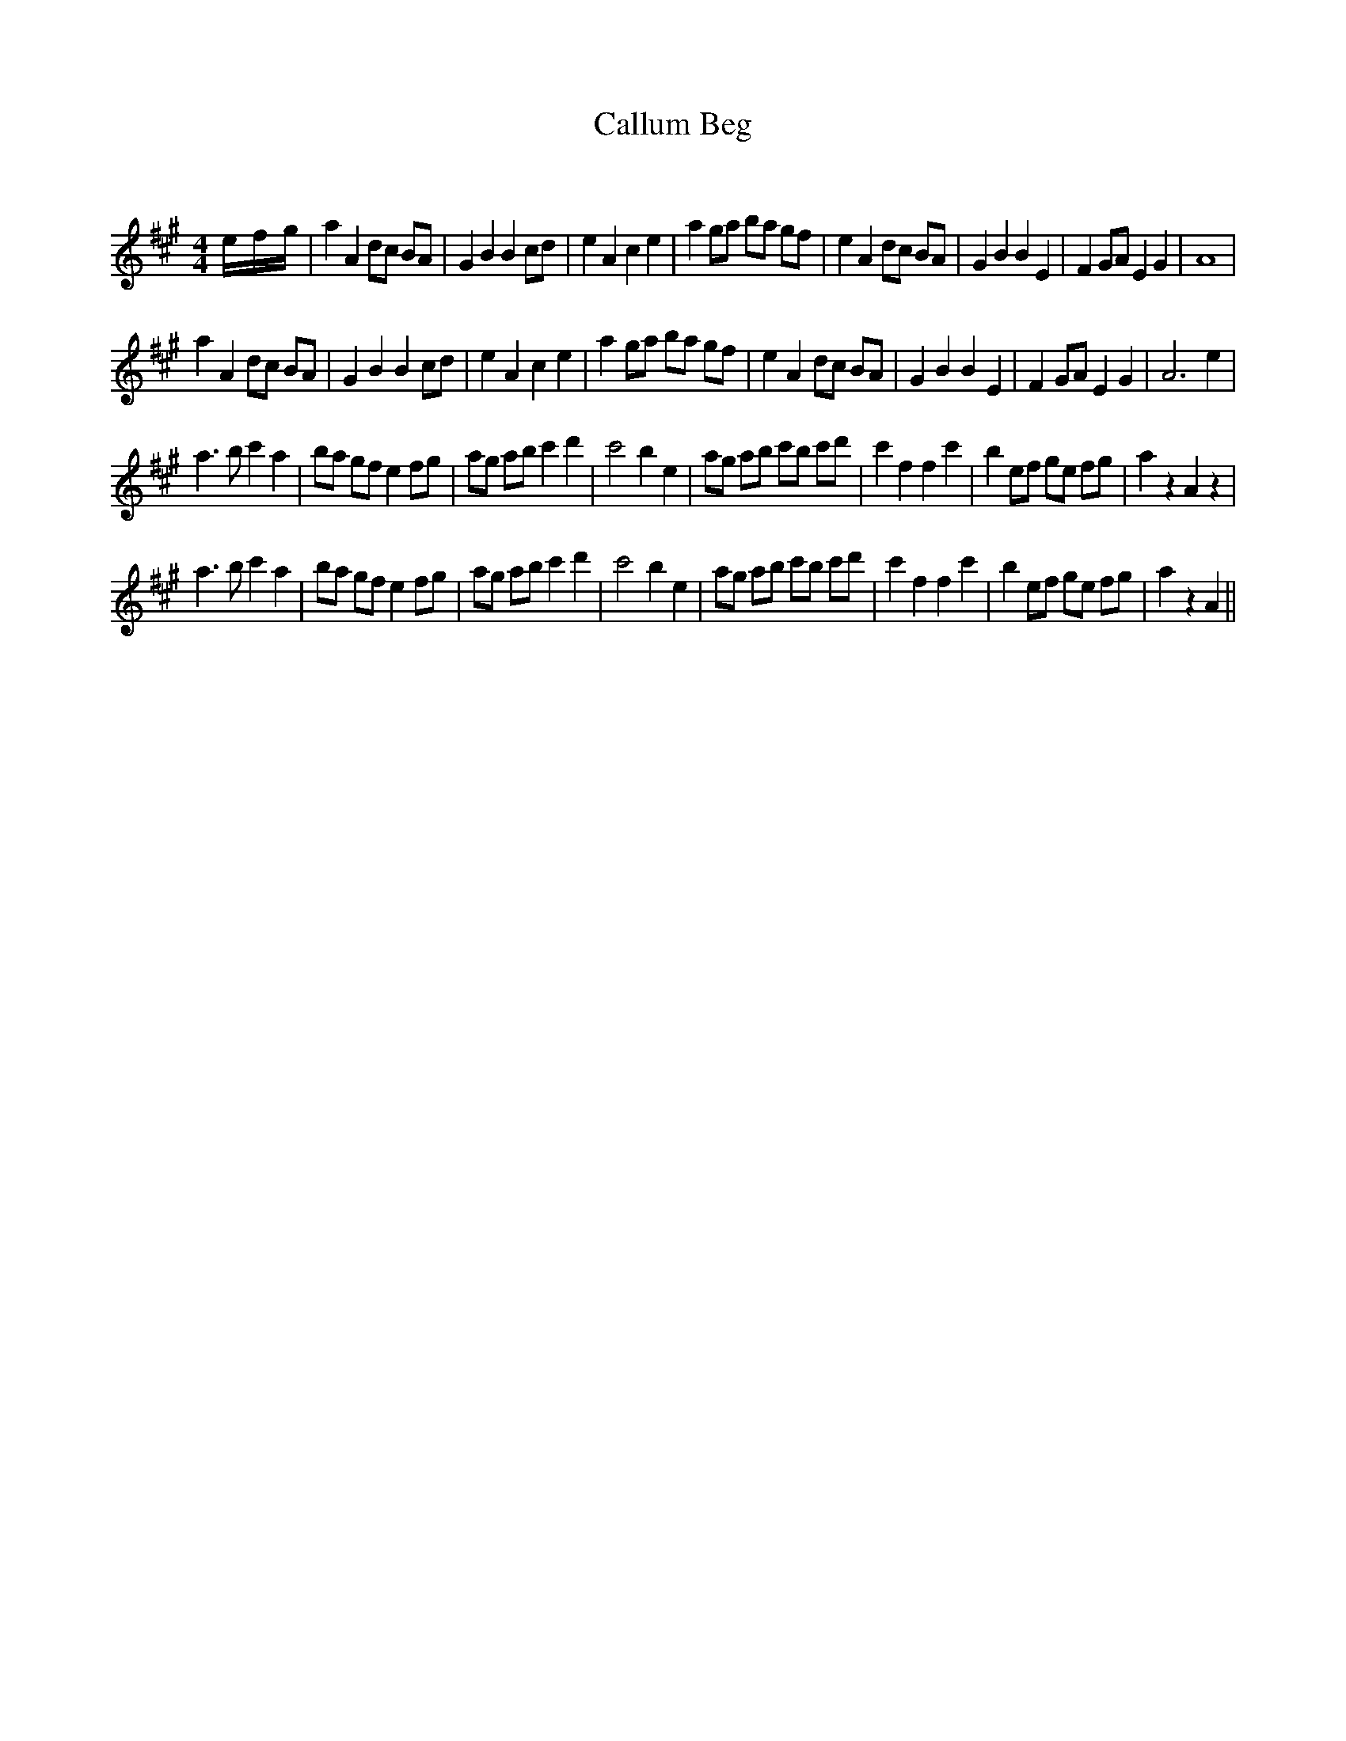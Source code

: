 X:1
T: Callum Beg
C:
R:Reel
Q: 232
K:A
M:4/4
L:1/8
e1/2-f1/2-g1/2|a2 A2 dc BA|G2 B2 B2 cd|e2 A2 c2 e2|a2 ga ba gf|e2 A2 dc BA|G2 B2 B2 E2|F2 GA E2 G2|A8|
a2 A2 dc BA|G2 B2 B2 cd|e2 A2 c2 e2|a2 ga ba gf|e2 A2 dc BA|G2 B2 B2 E2|F2 GA E2 G2|A6 e2|
a3b c'2 a2|ba gf e2 fg|ag ab c'2 d'2|c'4 b2 e2|ag ab c'b c'd'|c'2 f2 f2 c'2|b2 ef ge fg|a2 z2 A2 z2|
a3b c'2 a2|ba gf e2 fg|ag ab c'2 d'2|c'4 b2 e2|ag ab c'b c'd'|c'2 f2 f2 c'2|b2 ef ge fg|a2 z2 A2||
